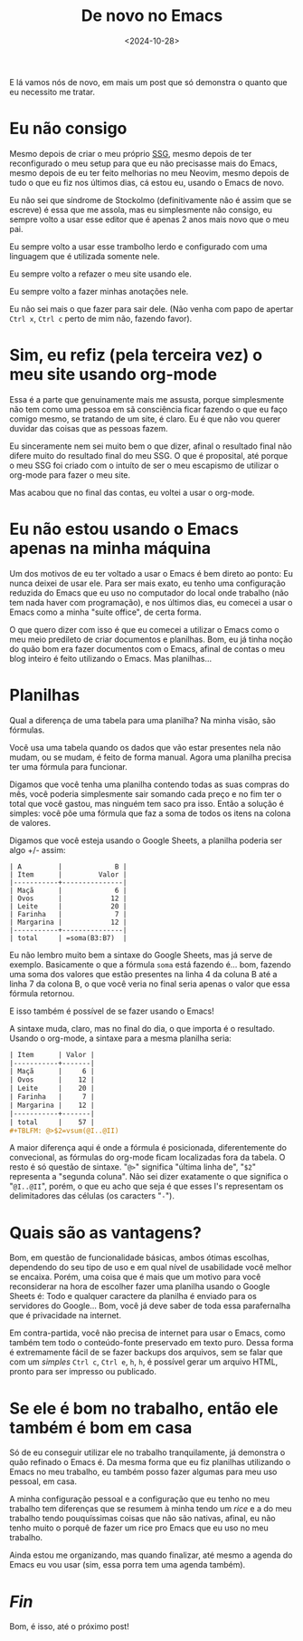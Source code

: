 #+TITLE: De novo no Emacs
#+DATE: <2024-10-28>

E lá vamos nós de novo, em mais um post que só demonstra o quanto que eu necessito me tratar.

* Eu não consigo
Mesmo depois de criar o meu próprio [[https://tukain.codeberg.page/tukain/blog.sh][SSG]], mesmo depois de ter reconfigurado o meu setup para que eu não precisasse mais do Emacs, mesmo depois de eu ter feito melhorias no meu Neovim, mesmo depois de tudo o que eu fiz nos últimos dias, cá estou eu, usando o Emacs de novo.

Eu não sei que síndrome de Stockolmo (definitivamente não é assim que se escreve) é essa que me assola, mas eu simplesmente não consigo, eu sempre volto a usar esse editor que é apenas 2 anos mais novo que o meu pai.

Eu sempre volto a usar esse trambolho lerdo e configurado com uma linguagem que é utilizada somente nele.

Eu sempre volto a refazer o meu site usando ele.

Eu sempre volto a fazer minhas anotações nele.

Eu não sei mais o que fazer para sair dele. (Não venha com papo de apertar =Ctrl x=, =Ctrl c= perto de mim não, fazendo favor).

* Sim, eu refiz (pela terceira vez) o meu site usando org-mode
Essa é a parte que genuinamente mais me assusta, porque simplesmente não tem como uma pessoa em sã consciência ficar fazendo o que eu faço comigo mesmo, se tratando de um site, é claro. Eu é que não vou querer duvidar das coisas que as pessoas fazem.

Eu sinceramente nem sei muito bem o que dizer, afinal o resultado final não difere muito do resultado final do meu SSG. O que é proposital, até porque o meu SSG foi criado com o intuíto de ser o meu escapismo de utilizar o org-mode para fazer o meu site.

Mas acabou que no final das contas, eu voltei a usar o org-mode.

* Eu não estou usando o Emacs apenas na minha máquina
Um dos motivos de eu ter voltado a usar o Emacs é bem direto ao ponto:
Eu nunca deixei de usar ele. Para ser mais exato, eu tenho uma configuração reduzida do Emacs que eu uso no computador do local onde trabalho (não tem nada haver com programação), e nos últimos dias, eu comecei a usar o Emacs como a minha "suíte office", de certa forma.

O que quero dizer com isso é que eu comecei a utilizar o Emacs como o meu meio predileto de criar documentos e planilhas. Bom, eu já tinha noção do quão bom era fazer documentos com o Emacs, afinal de contas o meu blog inteiro é feito utilizando o Emacs. Mas planilhas...

* Planilhas
Qual a diferença de uma tabela para uma planilha? Na minha visão, são fórmulas.

Você usa uma tabela quando os dados que vão estar presentes nela não mudam, ou se mudam, é feito de forma manual. Agora uma planilha precisa ter uma fórmula para funcionar.

Digamos que você tenha uma planilha contendo todas as suas compras do mês, você poderia simplesmente sair somando cada preço e no fim ter o total que você gastou, mas ninguém tem saco pra isso. Então a solução é simples: você põe uma fórmula que faz a soma de todos os itens na colona de valores.

Digamos que você esteja usando o Google Sheets, a planilha poderia ser algo +/- assim:

#+begin_example 
| A         |             B |
| Item      |         Valor |
|-----------+---------------|
| Maçã      |             6 |
| Ovos      |            12 |
| Leite     |            20 |
| Farinha   |             7 |
| Margarina |            12 |
|-----------+---------------|
| total     | =soma(B3:B7)  |
#+end_example

Eu não lembro muito bem a sintaxe do Google Sheets, mas já serve de exemplo. Basicamente o que a fórmula =soma= está fazendo é... bom, fazendo uma soma dos valores que estão presentes na linha 4 da coluna B até a linha 7 da colona B, o que você veria no final seria apenas o valor que essa fórmula retornou.

E isso também é possível de se fazer usando o Emacs!

A sintaxe muda, claro, mas no final do dia, o que importa é o resultado. Usando o org-mode, a sintaxe para a mesma planilha seria:

#+begin_src org
| Item      | Valor |
|-----------+-------|
| Maçã      |     6 |
| Ovos      |    12 |
| Leite     |    20 |
| Farinha   |     7 |
| Margarina |    12 |
|-----------+-------|
| total     |    57 |
#+TBLFM: @>$2=vsum(@I..@II)
#+end_src

A maior diferença aqui é onde a fórmula é posicionada, diferentemente do convecional, as fórmulas do org-mode ficam localizadas fora da tabela. O resto é só questão de sintaxe. "=@>=" significa "última linha de", "=$2=" representa a "segunda coluna". Não sei dizer exatamente o que significa o "=@I..@II=", porém, o que eu acho que seja é que esses I's representam os delimitadores das células (os caracters "=-=").

* Quais são as vantagens?
Bom, em questão de funcionalidade básicas, ambos ótimas escolhas, dependendo do seu tipo de uso e em qual nível de usabilidade você melhor se encaixa. Porém, uma coisa que é mais que um motivo para você reconsiderar na hora de escolher fazer uma planilha usando o Google Sheets é: Todo e qualquer caractere da planilha é enviado para os servidores do Google... Bom, você já deve saber de toda essa parafernalha que é privacidade na internet.

Em contra-partida, você não precisa de internet para usar o Emacs, como também tem todo o conteúdo-fonte preservado em texto puro. Dessa forma é extremamente fácil de se fazer backups dos arquivos, sem se falar que com um /simples/ =Ctrl c=, =Ctrl e=, =h=, =h=, é possível gerar um arquivo HTML, pronto para ser impresso ou publicado.

* Se ele é bom no trabalho, então ele também é bom em casa
Só de eu conseguir utilizar ele no trabalho tranquilamente, já demonstra o quão refinado o Emacs é. Da mesma forma que eu fiz planilhas utilizando o Emacs no meu trabalho, eu também posso fazer algumas para meu uso pessoal, em casa.

A minha configuração pessoal e a configuração que eu tenho no meu trabalho tem diferenças que se resumem à minha tendo um /rice/ e a do meu trabalho tendo pouquíssimas coisas que não são nativas, afinal, eu não tenho muito o porquê de fazer um rice pro Emacs que eu uso no meu trabalho.

Ainda estou me organizando, mas quando finalizar, até mesmo a agenda do Emacs eu vou usar (sim, essa porra tem uma agenda também).

* /Fin/
Bom, é isso, até o próximo post!
